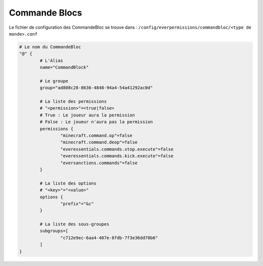 ==============
Commande Blocs
==============

Le fichier de configuration des CommandeBloc se trouve dans : ``/config/everpermissions/commandbloc/<type de monde>.conf``

.. code-block:: bash

	# Le nom du CommandeBloc
	"@" {
		# L'Alias
		name="CommandBlock"
		
		# Le groupe
		group="ad808c28-8636-4848-94a4-54a41292ac0d"
		
		# La liste des permissions
		# "<permission>"=<true|false>
		# True : Le joueur aura la permission
		# False : Le joueur n'aura pas la permission
		permissions {
			"minecraft.command.op"=false
			"minecraft.command.deop"=false
			"everessentials.commands.stop.execute"=false
			"everessentials.commands.kick.execute"=false
			"eversanctions.commands"=false
		}
		
		# La liste des options
		# "<key>"="<value>"
		options {
			"prefix"="&c"
		}

		# La liste des sous-groupes
		subgroups=[
			"c712e9ec-6aa4-407e-8fdb-7f3e36dd70b6"
		]
	}
